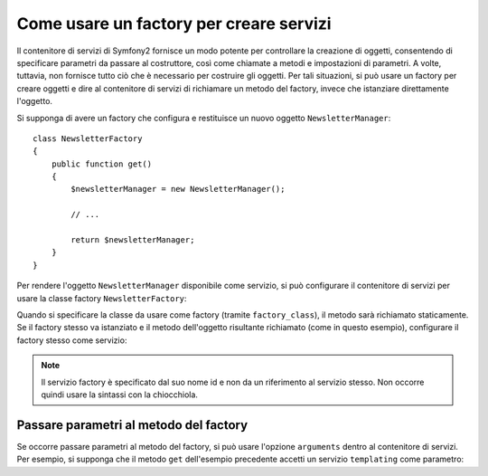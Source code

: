 .. index::
   single: Dependency Injection; Factory

Come usare un factory per creare servizi
========================================

Il contenitore di servizi di Symfony2 fornisce un modo potente per controllare la
creazione di oggetti, consentendo di specificare parametri da passare al costruttore,
così come chiamate a metodi e impostazioni di parametri. A volte, tuttavia, non fornisce
tutto ciò che è necessario per costruire gli oggetti.
Per tali situazioni, si può usare un factory per creare oggetti e dire al contenitore di
servizi di richiamare un metodo del factory, invece che istanziare direttamente
l'oggetto.

Si supponga di avere un factory che configura e restituisce un nuovo oggetto
``NewsletterManager``::

    class NewsletterFactory
    {
        public function get()
        {
            $newsletterManager = new NewsletterManager();
            
            // ...
            
            return $newsletterManager;
        }
    }

Per rendere l'oggetto ``NewsletterManager`` disponibile come servizio, si può configurare 
il contenitore di servizi per usare la classe factory
``NewsletterFactory``:

.. configuration-block::

    .. code-block:: yaml

        parameters:
            # ...
            newsletter_manager.class: NewsletterManager
            newsletter_factory.class: NewsletterFactory
        services:
            newsletter_manager:
                class:          %newsletter_manager.class%
                factory_class:  %newsletter_factory.class%
                factory_method: get 

    .. code-block:: xml

        <parameters>
            <!-- ... -->
            <parameter key="newsletter_manager.class">NewsletterManager</parameter>
            <parameter key="newsletter_factory.class">NewsletterFactory</parameter>
        </parameters>

        <services>
            <service id="newsletter_manager" 
                     class="%newsletter_manager.class%"
                     factory-class="%newsletter_factory.class%"
                     factory-method="get"
            />
        </services>

    .. code-block:: php

        use Symfony\Component\DependencyInjection\Definition;

        // ...
        $container->setParameter('newsletter_manager.class', 'NewsletterManager');
        $container->setParameter('newsletter_factory.class', 'NewsletterFactory');

        $container->setDefinition('newsletter_manager', new Definition(
            '%newsletter_manager.class%'
        ))->setFactoryClass(
            '%newsletter_factory.class%'
        )->setFactoryMethod(
            'get'
        );

Quando si specificare la classe da usare come factory (tramite ``factory_class``),
il metodo sarà richiamato staticamente. Se il factory stesso va istanziato e il
metodo dell'oggetto risultante richiamato (come in questo esempio), configurare il
factory stesso come servizio:

.. configuration-block::

    .. code-block:: yaml

        parameters:
            # ...
            newsletter_manager.class: NewsletterManager
            newsletter_factory.class: NewsletterFactory
        services:
            newsletter_factory:
                class:            %newsletter_factory.class%
            newsletter_manager:
                class:            %newsletter_manager.class%
                factory_service:  newsletter_factory
                factory_method:   get 

    .. code-block:: xml

        <parameters>
            <!-- ... -->
            <parameter key="newsletter_manager.class">NewsletterManager</parameter>
            <parameter key="newsletter_factory.class">NewsletterFactory</parameter>
        </parameters>

        <services>
            <service id="newsletter_factory" class="%newsletter_factory.class%"/>
            <service id="newsletter_manager" 
                     class="%newsletter_manager.class%"
                     factory-service="newsletter_factory"
                     factory-method="get"
            />
        </services>

    .. code-block:: php

        use Symfony\Component\DependencyInjection\Definition;

        // ...
        $container->setParameter('newsletter_manager.class', 'NewsletterManager');
        $container->setParameter('newsletter_factory.class', 'NewsletterFactory');

        $container->setDefinition('newsletter_factory', new Definition(
            '%newsletter_factory.class%'
        ));
        $container->setDefinition('newsletter_manager', new Definition(
            '%newsletter_manager.class%'
        ))->setFactoryService(
            'newsletter_factory'
        )->setFactoryMethod(
            'get'
        );

.. note::

   Il servizio factory è specificato dal suo nome id e non da un riferimento al servizio
   stesso. Non occorre quindi usare la sintassi con la chiocchiola.

Passare parametri al metodo del factory
---------------------------------------

Se occorre passare parametri al metodo del factory, si può usare l'opzione ``arguments``
dentro al contenitore di servizi. Per esempio, si supponga che il metodo ``get``
dell'esempio precedente accetti un servizio ``templating`` come parametro:

.. configuration-block::

    .. code-block:: yaml

        parameters:
            # ...
            newsletter_manager.class: NewsletterManager
            newsletter_factory.class: NewsletterFactory
        services:
            newsletter_factory:
                class:            %newsletter_factory.class%
            newsletter_manager:
                class:            %newsletter_manager.class%
                factory_service:  newsletter_factory
                factory_method:   get
                arguments:
                    -             @templating

    .. code-block:: xml

        <parameters>
            <!-- ... -->
            <parameter key="newsletter_manager.class">NewsletterManager</parameter>
            <parameter key="newsletter_factory.class">NewsletterFactory</parameter>
        </parameters>

        <services>
            <service id="newsletter_factory" class="%newsletter_factory.class%"/>
            <service id="newsletter_manager" 
                     class="%newsletter_manager.class%"
                     factory-service="newsletter_factory"
                     factory-method="get"
            >
                <argument type="service" id="templating" />
            </service>
        </services>

    .. code-block:: php

        use Symfony\Component\DependencyInjection\Definition;

        // ...
        $container->setParameter('newsletter_manager.class', 'NewsletterManager');
        $container->setParameter('newsletter_factory.class', 'NewsletterFactory');

        $container->setDefinition('newsletter_factory', new Definition(
            '%newsletter_factory.class%'
        ))
        $container->setDefinition('newsletter_manager', new Definition(
            '%newsletter_manager.class%',
            array(new Reference('templating'))
        ))->setFactoryService(
            'newsletter_factory'
        )->setFactoryMethod(
            'get'
        );
